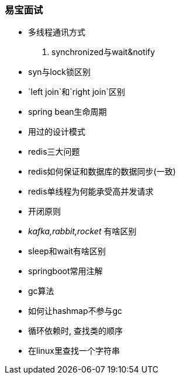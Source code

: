

=== 易宝面试


- 多线程通讯方式
. synchronized与wait&notify
- syn与lock锁区别
- `left join`和`right join`区别
- spring bean生命周期
- 用过的设计模式
- redis三大问题
- redis如何保证和数据库的数据同步(一致)
- redis单线程为何能承受高并发请求
- 开闭原则
- _kafka,rabbit,rocket_ 有啥区别
- sleep和wait有啥区别
- springboot常用注解
- gc算法
- 如何让hashmap不参与gc
- 循环依赖时, 查找类的顺序
- 在linux里查找一个字符串